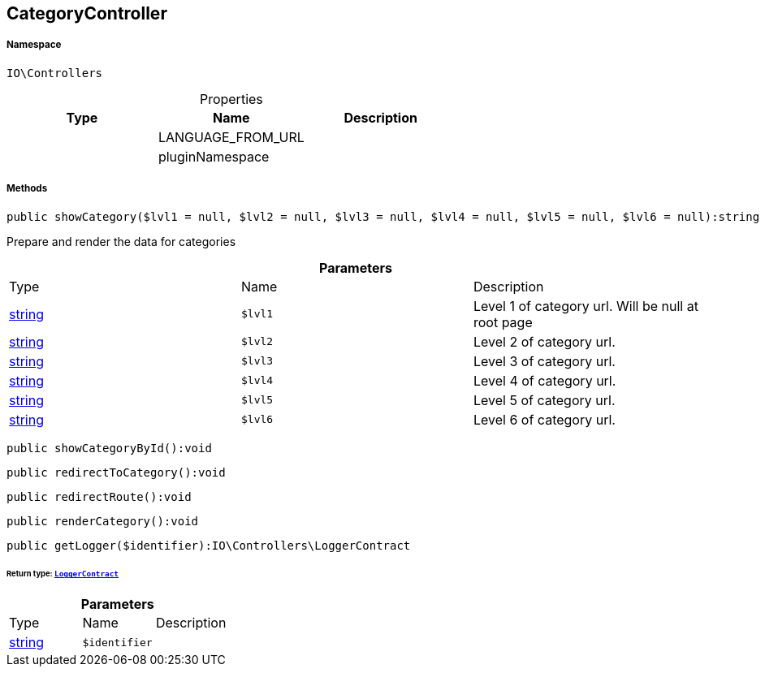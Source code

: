 :table-caption!:
:example-caption!:
:source-highlighter: prettify
:sectids!:
[[io__categorycontroller]]
== CategoryController





===== Namespace

`IO\Controllers`





.Properties
|===
|Type |Name |Description

|
    |LANGUAGE_FROM_URL
    |
|
    |pluginNamespace
    |
|===


===== Methods

[source%nowrap, php]
----

public showCategory($lvl1 = null, $lvl2 = null, $lvl3 = null, $lvl4 = null, $lvl5 = null, $lvl6 = null):string

----

    





Prepare and render the data for categories

.*Parameters*
|===
|Type |Name |Description
|link:http://php.net/string[string^]
a|`$lvl1`
|Level 1 of category url. Will be null at root page

|link:http://php.net/string[string^]
a|`$lvl2`
|Level 2 of category url.

|link:http://php.net/string[string^]
a|`$lvl3`
|Level 3 of category url.

|link:http://php.net/string[string^]
a|`$lvl4`
|Level 4 of category url.

|link:http://php.net/string[string^]
a|`$lvl5`
|Level 5 of category url.

|link:http://php.net/string[string^]
a|`$lvl6`
|Level 6 of category url.
|===


[source%nowrap, php]
----

public showCategoryById():void

----

    







[source%nowrap, php]
----

public redirectToCategory():void

----

    







[source%nowrap, php]
----

public redirectRoute():void

----

    







[source%nowrap, php]
----

public renderCategory():void

----

    







[source%nowrap, php]
----

public getLogger($identifier):IO\Controllers\LoggerContract

----

    


====== *Return type:*        xref:Miscellaneous.adoc#miscellaneous_controllers_loggercontract[`LoggerContract`]




.*Parameters*
|===
|Type |Name |Description
|link:http://php.net/string[string^]
a|`$identifier`
|
|===


